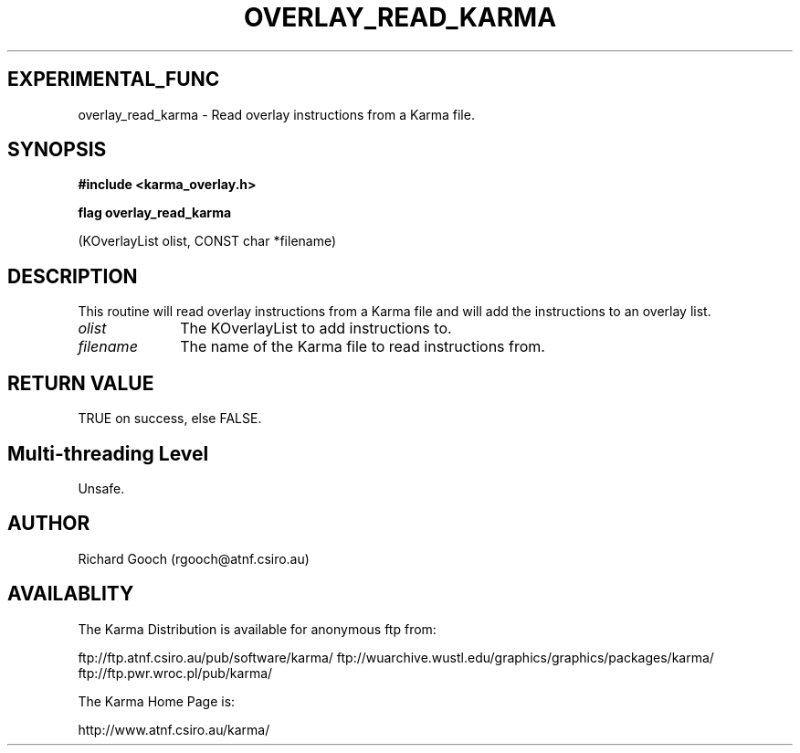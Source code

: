 .TH OVERLAY_READ_KARMA 3 "13 Nov 2005" "Karma Distribution"
.SH EXPERIMENTAL_FUNC
overlay_read_karma \- Read overlay instructions from a Karma file.
.SH SYNOPSIS
.B #include <karma_overlay.h>
.sp
.B flag overlay_read_karma
.sp
(KOverlayList olist, CONST char *filename)
.SH DESCRIPTION
This routine will read overlay instructions from a Karma file
and will add the instructions to an overlay list.
.IP \fIolist\fP 1i
The KOverlayList to add instructions to.
.IP \fIfilename\fP 1i
The name of the Karma file to read instructions from.
.SH RETURN VALUE
TRUE on success, else FALSE.
.SH Multi-threading Level
Unsafe.
.SH AUTHOR
Richard Gooch (rgooch@atnf.csiro.au)
.SH AVAILABLITY
The Karma Distribution is available for anonymous ftp from:

ftp://ftp.atnf.csiro.au/pub/software/karma/
ftp://wuarchive.wustl.edu/graphics/graphics/packages/karma/
ftp://ftp.pwr.wroc.pl/pub/karma/

The Karma Home Page is:

http://www.atnf.csiro.au/karma/
